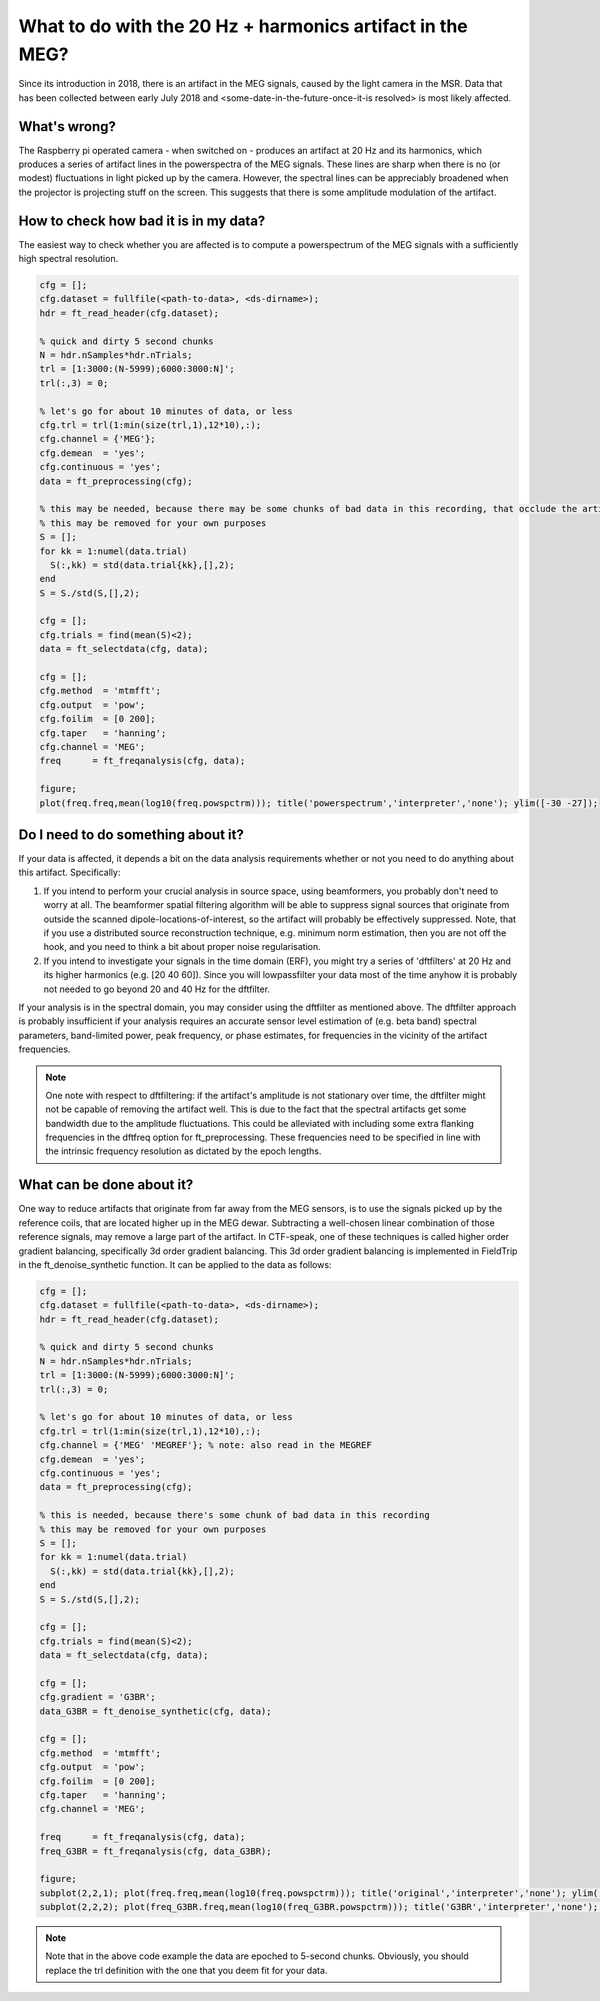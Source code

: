**********************************************************
What to do with the 20 Hz + harmonics artifact in the MEG?
**********************************************************

Since its introduction in 2018, there is an artifact in the MEG signals, caused by the light camera in the MSR. Data that has been collected between early July 2018 and <some-date-in-the-future-once-it-is resolved> is most likely affected.

What's wrong?
=============

The Raspberry pi operated camera - when switched on - produces an artifact at 20 Hz and its harmonics, which produces a series of artifact lines in the powerspectra of the MEG signals. These lines are sharp when there is no (or modest) fluctuations in light picked up by the camera. However, the spectral lines can be appreciably broadened when the projector is projecting stuff on the screen. This suggests that there is some amplitude modulation of the artifact.

How to check how bad it is in my data?
======================================

The easiest way to check whether you are affected is to compute a powerspectrum of the MEG signals with a sufficiently high spectral resolution.

.. code-block:: matlab

  cfg = [];
  cfg.dataset = fullfile(<path-to-data>, <ds-dirname>);
  hdr = ft_read_header(cfg.dataset);
  
  % quick and dirty 5 second chunks
  N = hdr.nSamples*hdr.nTrials;
  trl = [1:3000:(N-5999);6000:3000:N]';
  trl(:,3) = 0;
  
  % let's go for about 10 minutes of data, or less
  cfg.trl = trl(1:min(size(trl,1),12*10),:);
  cfg.channel = {'MEG'};
  cfg.demean  = 'yes';
  cfg.continuous = 'yes';
  data = ft_preprocessing(cfg);
  
  % this may be needed, because there may be some chunks of bad data in this recording, that occlude the artifact
  % this may be removed for your own purposes
  S = [];
  for kk = 1:numel(data.trial)
    S(:,kk) = std(data.trial{kk},[],2);
  end
  S = S./std(S,[],2);
  
  cfg = [];
  cfg.trials = find(mean(S)<2);
  data = ft_selectdata(cfg, data);
    
  cfg = [];
  cfg.method  = 'mtmfft';
  cfg.output  = 'pow';
  cfg.foilim  = [0 200];
  cfg.taper   = 'hanning';
  cfg.channel = 'MEG';
  freq      = ft_freqanalysis(cfg, data);
  
  figure;
  plot(freq.freq,mean(log10(freq.powspctrm))); title('powerspectrum','interpreter','none'); ylim([-30 -27]);

Do I need to do something about it?
===================================

If your data is affected, it depends a bit on the data analysis requirements whether or not you need to do anything about this artifact. Specifically:

1. If you intend to perform your crucial analysis in source space, using      beamformers, you probably don't need to worry at all. The beamformer spatial filtering algorithm will be able to suppress signal sources that originate from outside the scanned dipole-locations-of-interest, so the artifact will probably be effectively suppressed. Note, that if you use a distributed source reconstruction technique, e.g. minimum norm estimation, then you are not off the hook, and you need to think a bit about proper noise regularisation.
2. If you intend to investigate your signals in the time domain (ERF), you might try a series of 'dftfilters' at 20 Hz and its higher harmonics (e.g. [20 40 60]). Since you will lowpassfilter your data most of the time anyhow it is probably not needed to go beyond 20 and 40 Hz for the dftfilter.

If your analysis is in the spectral domain, you may consider using the dftfilter as mentioned above. The dftfilter approach is probably insufficient if your analysis requires an accurate sensor level estimation of (e.g. beta band) spectral parameters, band-limited power, peak frequency, or phase estimates, for frequencies in the vicinity of the artifact frequencies.

.. note::
  One note with respect to dftfiltering: if the artifact's amplitude is not stationary over time, the dftfilter might not be capable of removing the
  artifact well. This is due to the fact that the spectral artifacts get some bandwidth due to the amplitude fluctuations. This could be alleviated with including some extra flanking frequencies in the dftfreq option for ft_preprocessing. These frequencies need to be specified in line with the intrinsic frequency resolution as dictated by the epoch lengths.

What can be done about it?
==========================
  
One way to reduce artifacts that originate from far away from the MEG sensors, is to use the signals picked up by the reference coils, that are located higher up in the MEG dewar. Subtracting a well-chosen linear combination of those reference signals, may remove a large part of the artifact. In CTF-speak, one of these techniques is called higher order gradient balancing, specifically 3d order gradient balancing. This 3d order gradient balancing is implemented in FieldTrip in the ft_denoise_synthetic function. It can be applied to the data as follows:

.. code-block:: matlab

  cfg = [];
  cfg.dataset = fullfile(<path-to-data>, <ds-dirname>);
  hdr = ft_read_header(cfg.dataset);
  
  % quick and dirty 5 second chunks
  N = hdr.nSamples*hdr.nTrials;
  trl = [1:3000:(N-5999);6000:3000:N]';
  trl(:,3) = 0;
  
  % let's go for about 10 minutes of data, or less
  cfg.trl = trl(1:min(size(trl,1),12*10),:);
  cfg.channel = {'MEG' 'MEGREF'}; % note: also read in the MEGREF
  cfg.demean  = 'yes';
  cfg.continuous = 'yes';
  data = ft_preprocessing(cfg);

  % this is needed, because there's some chunk of bad data in this recording
  % this may be removed for your own purposes
  S = [];
  for kk = 1:numel(data.trial)
    S(:,kk) = std(data.trial{kk},[],2);
  end
  S = S./std(S,[],2);
  
  cfg = [];
  cfg.trials = find(mean(S)<2);
  data = ft_selectdata(cfg, data);

  cfg = [];
  cfg.gradient = 'G3BR';
  data_G3BR = ft_denoise_synthetic(cfg, data);

  cfg = [];
  cfg.method  = 'mtmfft';
  cfg.output  = 'pow';
  cfg.foilim  = [0 200];
  cfg.taper   = 'hanning';
  cfg.channel = 'MEG';
  
  freq      = ft_freqanalysis(cfg, data);
  freq_G3BR = ft_freqanalysis(cfg, data_G3BR);
  
  figure;
  subplot(2,2,1); plot(freq.freq,mean(log10(freq.powspctrm))); title('original','interpreter','none'); ylim([-30 -27]);
  subplot(2,2,2); plot(freq_G3BR.freq,mean(log10(freq_G3BR.powspctrm))); title('G3BR','interpreter','none'); ylim([-30 -27]);

.. note::
  Note that in the above code example the data are epoched to 5-second chunks. Obviously, you should replace the trl definition with the one that you deem fit for your data.
